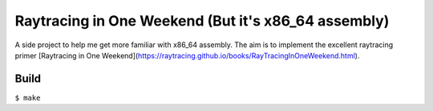 ======================================================
Raytracing in One Weekend (But it's x86_64 assembly)
======================================================

A side project to help me get more familiar with x86_64 assembly.
The aim is to implement the excellent raytracing primer [Raytracing in One Weekend](https://raytracing.github.io/books/RayTracingInOneWeekend.html).

Build
======

``$ make``
